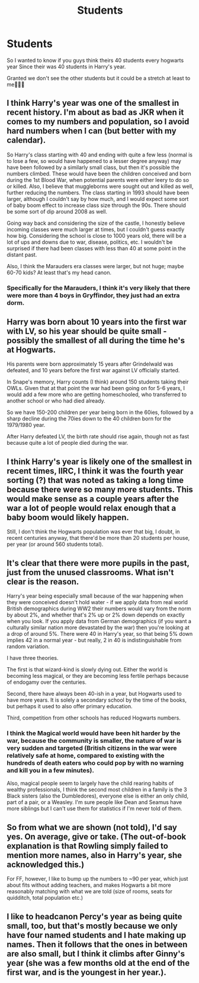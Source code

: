 #+TITLE: Students

* Students
:PROPERTIES:
:Author: Snoo_90338
:Score: 10
:DateUnix: 1621270809.0
:DateShort: 2021-May-17
:FlairText: Discussion
:END:
So I wanted to know if you guys think theirs 40 students every hogwarts year Since their was 40 students in Harry's year.

Granted we don't see the other students but it could be a stretch at least to me🤷🏽‍♂️


** I think Harry's year was one of the smallest in recent history. I'm about as bad as JKR when it comes to my numbers and population, so I avoid hard numbers when I can (but better with my calendar).

So Harry's class starting with 40 and ending with quite a few less (normal is to lose a few, so would have happened to a lesser degree anyway) may have been followed by a similarly small class, but then it's possible the numbers climbed. These would have been the children conceived and born during the 1st Blood War, when potential parents were either leery to do so or killed. Also, I believe that muggleborns were sought out and killed as well, further reducing the numbers. The class starting in 1993 should have been larger, although I couldn't say by how much, and I would expect some sort of baby boom effect to increase class size through the 90s. There should be some sort of dip around 2008 as well.

Going way back and considering the size of the castle, I honestly believe incoming classes were much larger at times, but I couldn't guess exactly how big. Considering the school is close to 1000 years old, there will be a lot of ups and downs due to war, disease, politics, etc. I wouldn't be surprised if there had been classes with less than 40 at some point in the distant past.

Also, I think the Marauders era classes were larger, but not huge; maybe 60-70 kids? At least that's my head canon.
:PROPERTIES:
:Author: amethyst_lover
:Score: 12
:DateUnix: 1621272346.0
:DateShort: 2021-May-17
:END:

*** Specifically for the Marauders, I think it's very likely that there were more than 4 boys in Gryffindor, they just had an extra dorm.
:PROPERTIES:
:Author: CorsoTheWolf
:Score: 1
:DateUnix: 1621308682.0
:DateShort: 2021-May-18
:END:


** Harry was born about 10 years into the first war with LV, so his year should be quite small - possibly the smallest of all during the time he's at Hogwarts.

His parents were born approximately 15 years after Grindelwald was defeated, and 10 years before the first war against LV officially started.

In Snape's memory, Harry counts (I think) around 150 students taking their OWLs. Given that at that point the war had been going on for 5-6 years, I would add a few more who are getting homeschooled, who transferred to another school or who had died already.

So we have 150-200 children per year being born in the 60ies, followed by a sharp decline during the 70ies down to the 40 children born for the 1979/1980 year.

After Harry defeated LV, the birth rate should rise again, though not as fast because quite a lot of people died during the war.
:PROPERTIES:
:Author: LinaHime
:Score: 6
:DateUnix: 1621277048.0
:DateShort: 2021-May-17
:END:


** I think Harry's year is likely one of the smallest in recent times, IIRC, I think it was the fourth year sorting (?) that was noted as taking a long time because there were so many more students. This would make sense as a couple years after the war a lot of people would relax enough that a baby boom would likely happen.

Still, I don't think the Hogwarts population was ever that big, I doubt, in recent centuries anyway, that there'd be more than 20 students per house, per year (or around 560 students total).
:PROPERTIES:
:Author: sineout
:Score: 4
:DateUnix: 1621282617.0
:DateShort: 2021-May-18
:END:


** It's clear that there were more pupils in the past, just from the unused classrooms. What isn't clear is the reason.

Harry's year being especially small because of the war happening when they were conceived doesn't hold water - if we apply data from real world British demographics during WW2 their numbers would vary from the norm by about 2%, and whether that's 2% up or 2% down depends on exactly when you look. If you apply data from German demographics (if you want a culturally similar nation more devastated by the war) then you're looking at a drop of around 5%. There were 40 in Harry's year, so that being 5% down implies 42 in a normal year - but really, 2 in 40 is indistinguishable from random variation.

I have three theories.

The first is that wizard-kind is slowly dying out. Either the world is becoming less magical, or they are becoming less fertile perhaps because of endogamy over the centuries.

Second, there have always been 40-ish in a year, but Hogwarts used to have more years. It is solely a secondary school by the time of the books, but perhaps it used to also offer primary education.

Third, competition from other schools has reduced Hogwarts numbers.
:PROPERTIES:
:Author: HiddenAltAccount
:Score: 3
:DateUnix: 1621285355.0
:DateShort: 2021-May-18
:END:

*** I think the Magical world would have been hit harder by the war, because the community is smaller, the nature of war is very sudden and targeted (British citizens in the war were relatively safe at home, compared to existing with the hundreds of death eaters who could pop by with no warning and kill you in a few minutes).

Also, magical people seem to largely have the child rearing habits of wealthy professionals, I think the second most children in a family is the 3 Black sisters (also the Dumbledores), everyone else is either an only child, part of a pair, or a Weasley. I'm sure people like Dean and Seamus have more siblings but I can't use them for statistics if I'm never told of them.
:PROPERTIES:
:Author: CorsoTheWolf
:Score: 3
:DateUnix: 1621309468.0
:DateShort: 2021-May-18
:END:


** So from what we are shown (not told), I'd say yes. On average, give or take. (The out-of-book explanation is that Rowling simply failed to mention more names, also in Harry's year, she acknowledged this.)

For FF, however, I like to bump up the numbers to ~90 per year, which just about fits without adding teachers, and makes Hogwarts a bit more reasonably matching with what we are told (size of rooms, seats for quidditch, total population etc.)
:PROPERTIES:
:Author: Sescquatch
:Score: 1
:DateUnix: 1621283888.0
:DateShort: 2021-May-18
:END:


** I like to headcanon Percy's year as being quite small, too, but that's mostly because we only have four named students and I hate making up names. Then it follows that the ones in between are also small, but I think it climbs after Ginny's year (she was a few months old at the end of the first war, and is the youngest in her year.).
:PROPERTIES:
:Author: TJ_Rowe
:Score: 1
:DateUnix: 1621284331.0
:DateShort: 2021-May-18
:END:
